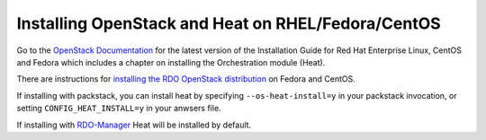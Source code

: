 ..
      Licensed under the Apache License, Version 2.0 (the "License"); you may
      not use this file except in compliance with the License. You may obtain
      a copy of the License at

          http://www.apache.org/licenses/LICENSE-2.0

      Unless required by applicable law or agreed to in writing, software
      distributed under the License is distributed on an "AS IS" BASIS, WITHOUT
      WARRANTIES OR CONDITIONS OF ANY KIND, either express or implied. See the
      License for the specific language governing permissions and limitations
      under the License.

Installing OpenStack and Heat on RHEL/Fedora/CentOS
---------------------------------------------------

Go to the `OpenStack Documentation <http://docs.openstack.org/>`_ for
the latest version of the Installation Guide for Red Hat Enterprise
Linux, CentOS and Fedora which includes a chapter on installing the
Orchestration module (Heat).

There are instructions for `installing the RDO OpenStack distribution
<https://www.rdoproject.org/Quickstart>`_ on Fedora and CentOS.

If installing with packstack, you can install heat by specifying
``--os-heat-install=y`` in your packstack invocation, or setting
``CONFIG_HEAT_INSTALL=y`` in your anwsers file.

If installing with `RDO-Manager
<https://www.rdoproject.org/RDO-Manager>`_ Heat will be installed by
default.
